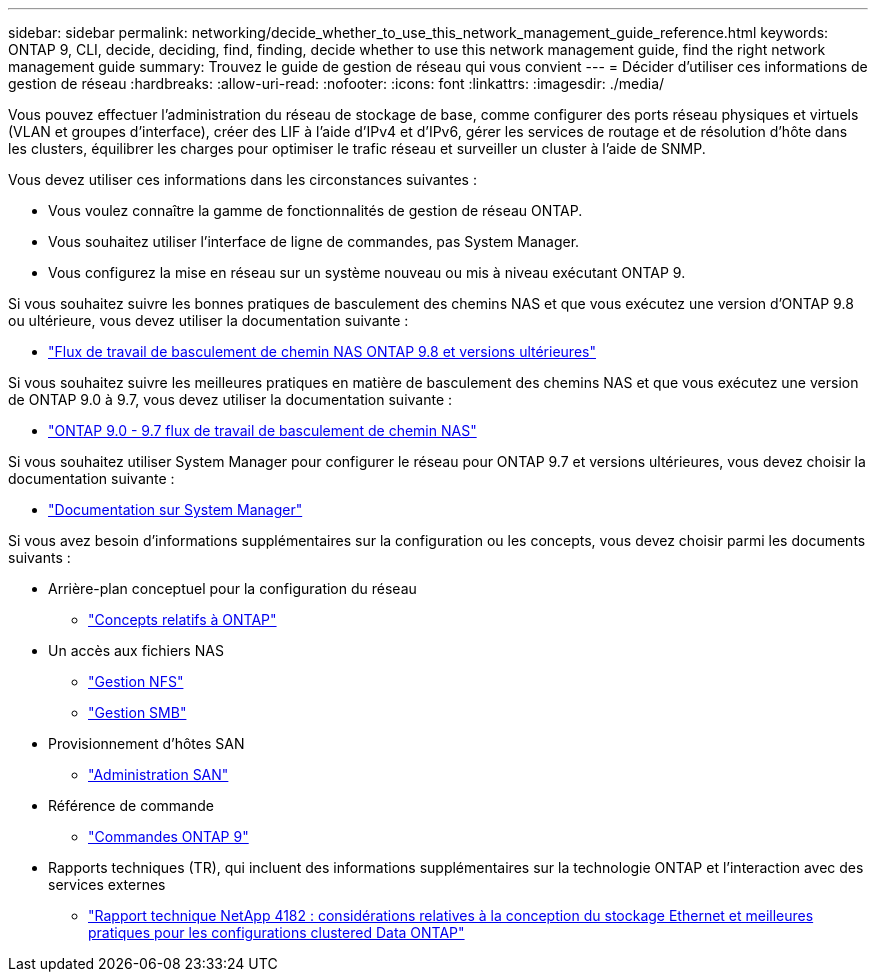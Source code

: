 ---
sidebar: sidebar 
permalink: networking/decide_whether_to_use_this_network_management_guide_reference.html 
keywords: ONTAP 9, CLI, decide, deciding, find, finding, decide whether to use this network management guide, find the right network management guide 
summary: Trouvez le guide de gestion de réseau qui vous convient 
---
= Décider d'utiliser ces informations de gestion de réseau
:hardbreaks:
:allow-uri-read: 
:nofooter: 
:icons: font
:linkattrs: 
:imagesdir: ./media/


[role="lead"]
Vous pouvez effectuer l'administration du réseau de stockage de base, comme configurer des ports réseau physiques et virtuels (VLAN et groupes d'interface), créer des LIF à l'aide d'IPv4 et d'IPv6, gérer les services de routage et de résolution d'hôte dans les clusters, équilibrer les charges pour optimiser le trafic réseau et surveiller un cluster à l'aide de SNMP.

Vous devez utiliser ces informations dans les circonstances suivantes :

* Vous voulez connaître la gamme de fonctionnalités de gestion de réseau ONTAP.
* Vous souhaitez utiliser l'interface de ligne de commandes, pas System Manager.
* Vous configurez la mise en réseau sur un système nouveau ou mis à niveau exécutant ONTAP 9.


Si vous souhaitez suivre les bonnes pratiques de basculement des chemins NAS et que vous exécutez une version d'ONTAP 9.8 ou ultérieure, vous devez utiliser la documentation suivante :

* link:https://docs.netapp.com/us-en/ontap/networking/set_up_nas_path_failover_98_and_later_cli.html["Flux de travail de basculement de chemin NAS ONTAP 9.8 et versions ultérieures"^]


Si vous souhaitez suivre les meilleures pratiques en matière de basculement des chemins NAS et que vous exécutez une version de ONTAP 9.0 à 9.7, vous devez utiliser la documentation suivante :

* link:https://docs.netapp.com/us-en/ontap/networking/worksheet_for_nas_path_failover_configuration_manual.html["ONTAP 9.0 - 9.7 flux de travail de basculement de chemin NAS"^]


Si vous souhaitez utiliser System Manager pour configurer le réseau pour ONTAP 9.7 et versions ultérieures, vous devez choisir la documentation suivante :

* link:https://docs.netapp.com/us-en/ontap/["Documentation sur System Manager"^]


Si vous avez besoin d'informations supplémentaires sur la configuration ou les concepts, vous devez choisir parmi les documents suivants :

* Arrière-plan conceptuel pour la configuration du réseau
+
** link:../concepts/index.html["Concepts relatifs à ONTAP"^]


* Un accès aux fichiers NAS
+
** link:../nfs-admin/index.html["Gestion NFS"^]
** link:../smb-admin/index.html["Gestion SMB"^]


* Provisionnement d'hôtes SAN
+
** link:../san-admin/index.html["Administration SAN"^]


* Référence de commande
+
** http://docs.netapp.com/ontap-9/topic/com.netapp.doc.dot-cm-cmpr/GUID-5CB10C70-AC11-41C0-8C16-B4D0DF916E9B.html["Commandes ONTAP 9"^]


* Rapports techniques (TR), qui incluent des informations supplémentaires sur la technologie ONTAP et l'interaction avec des services externes
+
** http://www.netapp.com/us/media/tr-4182.pdf["Rapport technique NetApp 4182 : considérations relatives à la conception du stockage Ethernet et meilleures pratiques pour les configurations clustered Data ONTAP"^]



